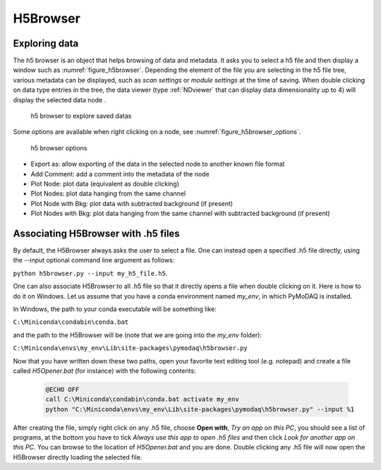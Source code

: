 
.. _H5Browser_module:

H5Browser
=========

Exploring data
++++++++++++++

The h5 browser is an object that helps browsing of data and metadata. It asks you to select a h5 file
and then display a window such as :numref:`figure_h5browser`. Depending the element of the file you are
selecting in the h5 file tree, various metadata can be displayed, such as *scan settings* or
*module settings* at the time of saving. When double clicking on data type entries in the tree, the
data viewer (type :ref:`NDviewer` that can display data dimensionality up to 4) will display the selected data
node
.

   .. _figure_h5browser:

.. figure:: /image/Utils/h5browser.PNG
   :alt: h5 browser

   h5 browser to explore saved datas

.. :download:`png <h5browser.png>`


Some options are available when right clicking on a node, see :numref:`figure_h5browser_options`.



   .. _figure_h5browser_options:

.. figure:: /image/Utils/h5browser_right_click.PNG
   :alt: h5 browser

   h5 browser options

* Export as: allow exporting of the data in the selected node to another known file format
* Add Comment: add a comment into the metadata of the node
* Plot Node: plot data (equivalent as double clicking)
* Plot Nodes: plot data hanging from the same channel
* Plot Node with Bkg: plot data with subtracted background (if present)
* Plot Nodes with Bkg: plot data hanging from the same channel with subtracted background (if present)

Associating H5Browser with .h5 files
+++++++++++++++++++++++++++++++++++++

By default, the H5Browser always asks the user to select a file. One can instead open a specified .h5 file directly,
using the --input optional command line argument as follows:

``python h5browser.py --input my_h5_file.h5``.

One can also associate H5Browser to all .h5 file so that it directly opens a file when double clicking on it. Here is
how to do it on Windows. Let us assume that you have a conda environment named *my_env*, in which PyMoDAQ is installed.

In Windows, the path to your conda executable will be something like:

``C:\Miniconda\condabin\conda.bat``

and the path to the H5Browser will be (note that we are going into the *my_env* folder):

``C:\Miniconda\envs\my_env\Lib\site-packages\pymodaq\h5browser.py``

Now that you have written down these two paths, open your favorite text editing tool (e.g. notepad) and create a file
called *H5Opener.bat* (for instance) with the following contents:

  .. code-block:: python

    @ECHO OFF
    call C:\Miniconda\condabin\conda.bat activate my_env
    python "C:\Miniconda\envs\my_env\Lib\site-packages\pymodaq\h5browser.py" --input %1

After creating the file, simply right click on any .h5 file, choose **Open with**, *Try an app on this PC*, you should see a list of programs, at the bottom
you have to tick *Always use this app to open .h5 files* and then click *Look for another app on this PC*. You can browse to the location
of *H5Opener.bat* and you are done. Double clicking any .h5 file will now open the H5Browser directly loading the selected file.
